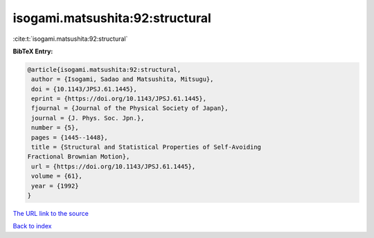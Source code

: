 isogami.matsushita:92:structural
================================

:cite:t:`isogami.matsushita:92:structural`

**BibTeX Entry:**

.. code-block:: bibtex

   @article{isogami.matsushita:92:structural,
    author = {Isogami, Sadao and Matsushita, Mitsugu},
    doi = {10.1143/JPSJ.61.1445},
    eprint = {https://doi.org/10.1143/JPSJ.61.1445},
    fjournal = {Journal of the Physical Society of Japan},
    journal = {J. Phys. Soc. Jpn.},
    number = {5},
    pages = {1445--1448},
    title = {Structural and Statistical Properties of Self-Avoiding
   Fractional Brownian Motion},
    url = {https://doi.org/10.1143/JPSJ.61.1445},
    volume = {61},
    year = {1992}
   }

`The URL link to the source <ttps://doi.org/10.1143/JPSJ.61.1445}>`__


`Back to index <../By-Cite-Keys.html>`__

